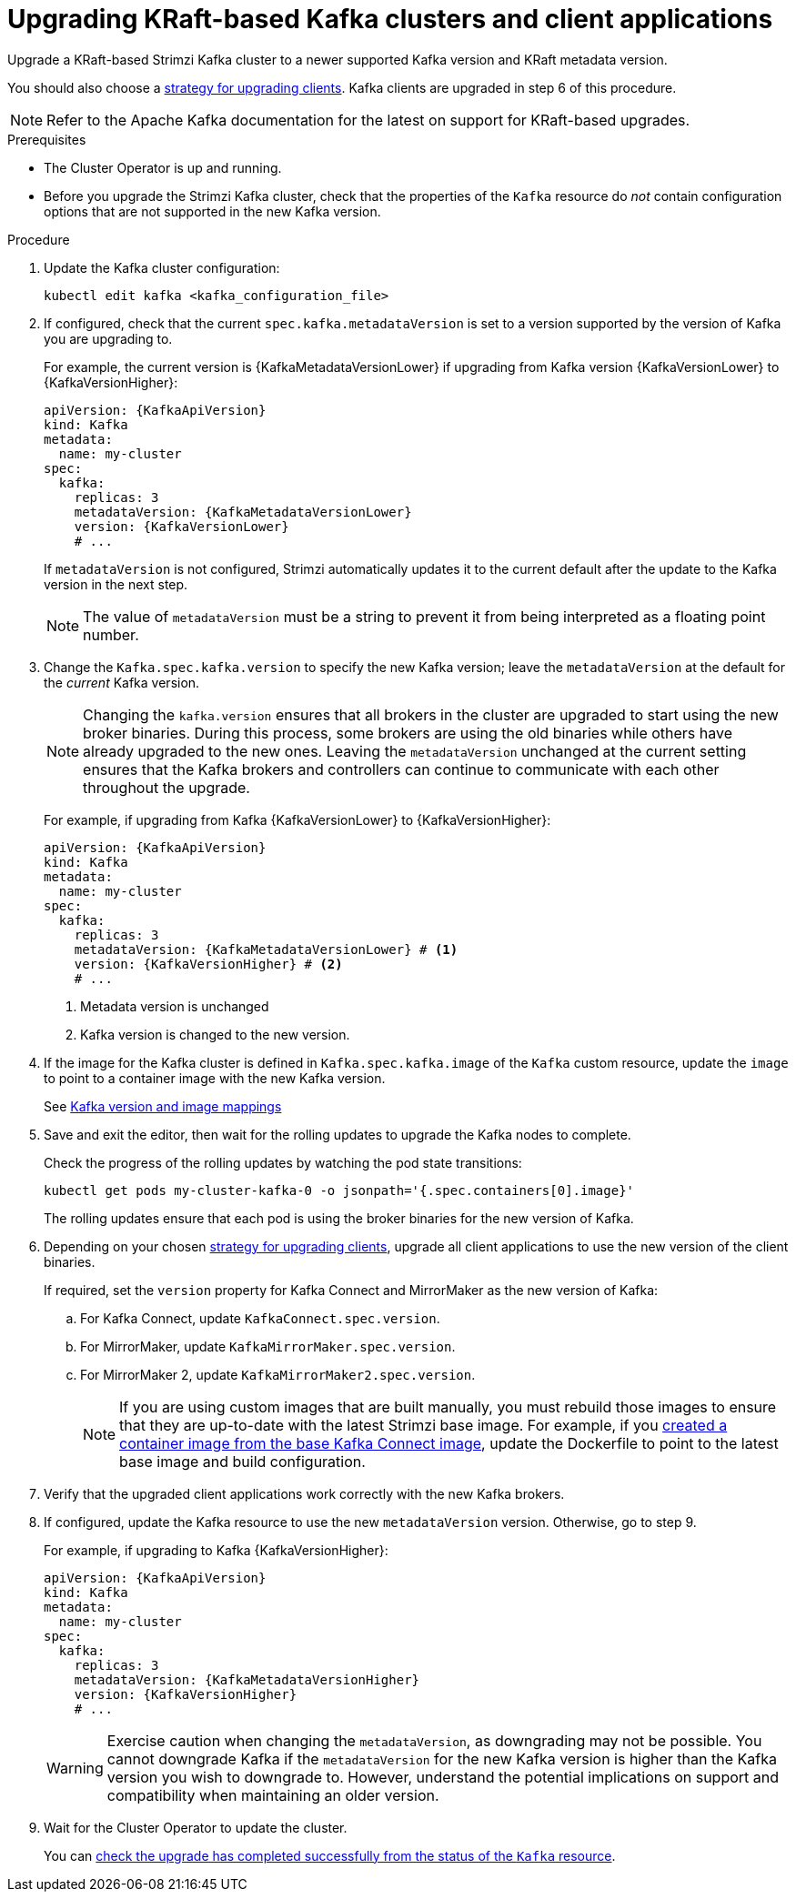 // This module is included in the following assemblies:
//
// assembly-upgrade.adoc

[id='proc-upgrade-kafka-kraft-{context}']
= Upgrading KRaft-based Kafka clusters and client applications

[role="_abstract"]
Upgrade a KRaft-based Strimzi Kafka cluster to a newer supported Kafka version and KRaft metadata version.

You should also choose a xref:con-strategies-for-upgrading-clients-{context}[strategy for upgrading clients].
Kafka clients are upgraded in step 6 of this procedure.

NOTE: Refer to the Apache Kafka documentation for the latest on support for KRaft-based upgrades.

.Prerequisites

* The Cluster Operator is up and running.
* Before you upgrade the Strimzi Kafka cluster, check that the properties of the `Kafka` resource do _not_ contain configuration options that are not supported in the new Kafka version.

.Procedure

. Update the Kafka cluster configuration:
+
[source,shell,subs=+quotes]
----
kubectl edit kafka <kafka_configuration_file>
----

. If configured, check that the current `spec.kafka.metadataVersion` is set to a version supported by the version of Kafka you are upgrading to.
+
For example, the current version is {KafkaMetadataVersionLower} if upgrading from Kafka version {KafkaVersionLower} to {KafkaVersionHigher}:
+
[source,yaml,subs=attributes+]
----
apiVersion: {KafkaApiVersion}
kind: Kafka
metadata:
  name: my-cluster
spec:
  kafka:
    replicas: 3
    metadataVersion: {KafkaMetadataVersionLower}
    version: {KafkaVersionLower}
    # ...
----
+
If `metadataVersion` is not configured,
Strimzi automatically updates it to the current default after the update to the Kafka version in the next step.
+
NOTE: The value of `metadataVersion` must be a string to prevent it from being interpreted as a floating point number.

. Change the `Kafka.spec.kafka.version` to specify the new Kafka version; leave the `metadataVersion` at the default for the _current_ Kafka version.
+
[NOTE]
====
Changing the `kafka.version` ensures that all brokers in the cluster are upgraded to start using the new broker binaries.
During this process, some brokers are using the old binaries while others have already upgraded to the new ones.
Leaving the `metadataVersion` unchanged at the current setting ensures that the Kafka brokers and controllers can continue to communicate with each other throughout the upgrade.
====
+
For example, if upgrading from Kafka {KafkaVersionLower} to {KafkaVersionHigher}:
+
[source,yaml,subs=attributes+]
----
apiVersion: {KafkaApiVersion}
kind: Kafka
metadata:
  name: my-cluster
spec:
  kafka:
    replicas: 3
    metadataVersion: {KafkaMetadataVersionLower} # <1>
    version: {KafkaVersionHigher} # <2>
    # ...
----
<1> Metadata version is unchanged
<2> Kafka version is changed to the new version.

. If the image for the Kafka cluster is defined in `Kafka.spec.kafka.image` of the `Kafka` custom resource, update the `image` to point to a container image with the new Kafka version.
+
See xref:con-versions-and-images-str[Kafka version and image mappings]

. Save and exit the editor, then wait for the rolling updates to upgrade the Kafka nodes to complete.
+
Check the progress of the rolling updates by watching the pod state transitions:
+
[source,shell,subs=+quotes]
----
kubectl get pods my-cluster-kafka-0 -o jsonpath='{.spec.containers[0].image}'
----
+
The rolling updates ensure that each pod is using the broker binaries for the new version of Kafka.

. Depending on your chosen xref:con-strategies-for-upgrading-clients-{context}[strategy for upgrading clients], upgrade all client applications to use the new version of the client binaries.
+
If required, set the `version` property for Kafka Connect and MirrorMaker as the new version of Kafka:
+
.. For Kafka Connect, update `KafkaConnect.spec.version`.
.. For MirrorMaker, update `KafkaMirrorMaker.spec.version`.
.. For MirrorMaker 2, update `KafkaMirrorMaker2.spec.version`.
+
NOTE: If you are using custom images that are built manually, you must rebuild those images to ensure that they are up-to-date with the latest Strimzi base image. 
For example, if you xref:creating-new-image-from-base-str[created a container image from the base Kafka Connect image], update the Dockerfile to point to the latest base image and build configuration.

. Verify that the upgraded client applications work correctly with the new Kafka brokers.

. If configured, update the Kafka resource to use the new `metadataVersion` version. Otherwise, go to step 9.
+
For example, if upgrading to Kafka {KafkaVersionHigher}:
+
[source,yaml,subs=attributes+]
----
apiVersion: {KafkaApiVersion}
kind: Kafka
metadata:
  name: my-cluster
spec:
  kafka:
    replicas: 3
    metadataVersion: {KafkaMetadataVersionHigher}
    version: {KafkaVersionHigher}
    # ...
----
+
WARNING: Exercise caution when changing the `metadataVersion`, as downgrading may not be possible. 
You cannot downgrade Kafka if the `metadataVersion` for the new Kafka version is higher than the Kafka version you wish to downgrade to. 
However, understand the potential implications on support and compatibility when maintaining an older version.

. Wait for the Cluster Operator to update the cluster.
+
You can xref:con-upgrade-status-{context}[check the upgrade has completed successfully from the status of the `Kafka` resource].